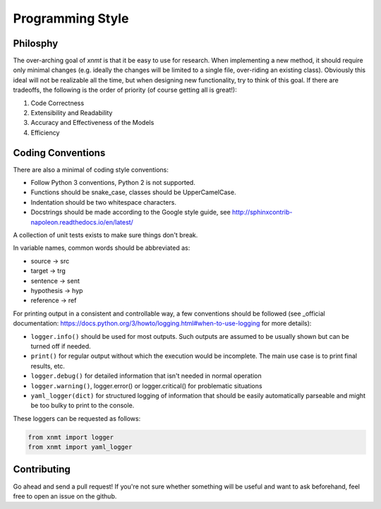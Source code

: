 .. _sec-programming-style:

Programming Style
=================

Philosphy
---------

The over-arching goal of *xnmt* is that it be easy to use for research. When implementing a new
method, it should require only minimal changes (e.g. ideally the changes will be limited to a
single file, over-riding an existing class). Obviously this ideal will not be realizable all the
time, but when designing new functionality, try to think of this goal. If there are tradeoffs,
the following is the order of priority (of course getting all is great!):

1. Code Correctness
2. Extensibility and Readability
3. Accuracy and Effectiveness of the Models
4. Efficiency

Coding Conventions
------------------

There are also a minimal of coding style conventions:

- Follow Python 3 conventions, Python 2 is not supported.
- Functions should be snake_case, classes should be UpperCamelCase.
- Indentation should be two whitespace characters.
- Docstrings should be made according to the Google style guide, see http://sphinxcontrib-napoleon.readthedocs.io/en/latest/

A collection of unit tests exists to make sure things don't break.

In variable names, common words should be abbreviated as:

- source -> src
- target -> trg
- sentence -> sent
- hypothesis -> hyp
- reference -> ref

For printing output in a consistent and controllable way, a few conventions 
should be followed (see _official documentation: https://docs.python.org/3/howto/logging.html#when-to-use-logging for more details):

- ``logger.info()`` should be used for most outputs. Such outputs are assumed to be usually shown but can be turned off if needed.
- ``print()`` for regular output without which the execution would be incomplete. The main use case is to print final results, etc.
- ``logger.debug()`` for detailed information that isn't needed in normal operation
- ``logger.warning()``, logger.error() or logger.critical() for problematic situations
- ``yaml_logger(dict)`` for structured logging of information that should be easily automatically parseable and might be too bulky to print to the console.

These loggers can be requested as follows:

.. code-block:: python

  from xnmt import logger
  from xnmt import yaml_logger

Contributing
------------

Go ahead and send a pull request! If you're not sure whether something will be useful and
want to ask beforehand, feel free to open an issue on the github.

